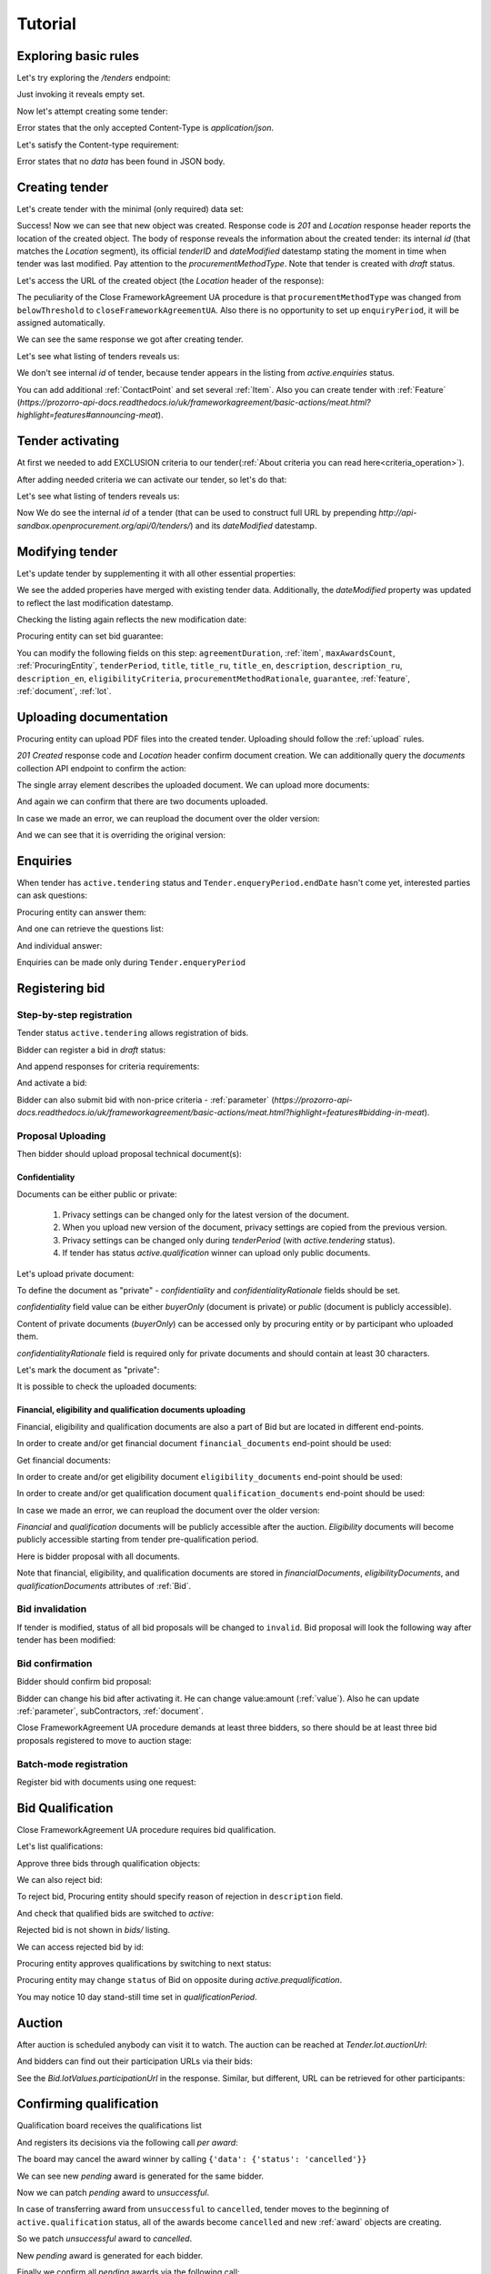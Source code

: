 .. _cfaua_tutorial:

Tutorial
========

Exploring basic rules
---------------------

Let's try exploring the `/tenders` endpoint:

.. httpexample:: tutorial/tender-listing.http
    :code:

Just invoking it reveals empty set.

Now let's attempt creating some tender:

.. httpexample:: tutorial/tender-post-attempt.http
   :code:

Error states that the only accepted Content-Type is `application/json`.

Let's satisfy the Content-type requirement:

.. httpexample:: tutorial/tender-post-attempt-json.http
   :code:

Error states that no `data` has been found in JSON body.


.. index:: Tender

.. ПРЕЦЕДЕНТ Т1. Опублікувати оголошення

Creating tender
---------------

Let's create tender with the minimal (only required) data set:

.. httpexample:: tutorial/tender-post-attempt-json-data.http
   :code:

Success! Now we can see that new object was created. Response code is `201`
and `Location` response header reports the location of the created object.  The
body of response reveals the information about the created tender: its internal
`id` (that matches the `Location` segment), its official `tenderID` and
`dateModified` datestamp stating the moment in time when tender was last
modified. Pay attention to the `procurementMethodType`. Note that tender is
created with `draft` status.

Let's access the URL of the created object (the `Location` header of the response):

The peculiarity of the Close FrameworkAgreement UA procedure is that ``procurementMethodType`` was changed from
``belowThreshold`` to ``closeFrameworkAgreementUA``.
Also there is no opportunity to set up ``enquiryPeriod``, it will be assigned automatically.

.. httpexample:: tutorial/blank-tender-view.http
   :code:

.. XXX body is empty for some reason (printf fails)

We can see the same response we got after creating tender.

Let's see what listing of tenders reveals us:

.. httpexample:: tutorial/initial-tender-listing.http
   :code:

We don't see internal `id` of tender, because tender appears in the listing from `active.enquiries` status.

You can add additional :ref:`ContactPoint` and set several :ref:`Item`. Also you can create tender with :ref:`Feature` (`https://prozorro-api-docs.readthedocs.io/uk/frameworkagreement/basic-actions/meat.html?highlight=features#announcing-meat`).

Tender activating
-----------------

At first we needed to add EXCLUSION criteria to our tender(:ref:`About criteria you can read here<criteria_operation>`).

.. httpexample:: tutorial/add-exclusion-criteria.http
   :code:

After adding needed criteria we can activate our tender, so let's do that:

.. httpexample:: tutorial/tender-activating.http
   :code:

Let's see what listing of tenders reveals us:

.. httpexample:: tutorial/active-tender-listing-no-auth.http
   :code:

Now We do see the internal `id` of a tender (that can be used to construct full URL by prepending `http://api-sandbox.openprocurement.org/api/0/tenders/`) and its `dateModified` datestamp.


Modifying tender
----------------

Let's update tender by supplementing it with all other essential properties:

.. httpexample:: tutorial/patch-items-value-periods.http
   :code:

.. XXX body is empty for some reason (printf fails)

We see the added properies have merged with existing tender data. Additionally, the `dateModified` property was updated to reflect the last modification datestamp.

Checking the listing again reflects the new modification date:

.. httpexample:: tutorial/tender-listing-after-patch.http
   :code:

Procuring entity can set bid guarantee:

.. httpexample:: tutorial/set-bid-guarantee.http
   :code:


.. index:: Document

You can modify the following fields on this step: ``agreementDuration``, :ref:`item`, ``maxAwardsCount``, :ref:`ProcuringEntity`, ``tenderPeriod``, ``title``, ``title_ru``, ``title_en``,
``description``, ``description_ru``, ``description_en``, ``eligibilityCriteria``, ``procurementMethodRationale``, ``guarantee``, :ref:`feature`, :ref:`document`, :ref:`lot`.


Uploading documentation
-----------------------

Procuring entity can upload PDF files into the created tender. Uploading should
follow the :ref:`upload` rules.

.. httpexample:: tutorial/upload-tender-notice.http
   :code:

`201 Created` response code and `Location` header confirm document creation.
We can additionally query the `documents` collection API endpoint to confirm the
action:

.. httpexample:: tutorial/tender-documents.http
   :code:

The single array element describes the uploaded document. We can upload more documents:

.. httpexample:: tutorial/upload-award-criteria.http
   :code:

And again we can confirm that there are two documents uploaded.

.. httpexample:: tutorial/tender-documents-2.http
   :code:

In case we made an error, we can reupload the document over the older version:

.. httpexample:: tutorial/update-award-criteria.http
   :code:

And we can see that it is overriding the original version:

.. httpexample:: tutorial/tender-documents-3.http
   :code:


.. index:: Enquiries, Question, Answer


.. ПРЕЦЕДЕНТ Т5. Задати питання

Enquiries
---------

When tender has ``active.tendering`` status and ``Tender.enqueryPeriod.endDate``
hasn't come yet, interested parties can ask questions:

.. httpexample:: tutorial/ask-question.http
   :code:

Procuring entity can answer them:

.. httpexample:: tutorial/answer-question.http
   :code:

And one can retrieve the questions list:

.. httpexample:: tutorial/list-question.http
   :code:

And individual answer:

.. httpexample:: tutorial/get-answer.http
   :code:


Enquiries can be made only during ``Tender.enqueryPeriod``

.. httpexample:: tutorial/ask-question-after-enquiry-period.http
   :code:


.. index:: Bidding

.. ПРЕЦЕДЕНТ Т3. Подати пропозицію
.. ПРЕЦЕДЕНТ Т4. Внести зміну в пропозицію

Registering bid
---------------

Step-by-step registration
~~~~~~~~~~~~~~~~~~~~~~~~~

Tender status ``active.tendering`` allows registration of bids.

Bidder can register a bid in `draft` status:

.. httpexample:: tutorial/register-bidder.http
   :code:

And append responses for criteria requirements:

.. httpexample:: tutorial/add-requirement-responses-to-bidder.http
   :code:

And activate a bid:

.. httpexample:: tutorial/activate-bidder.http
   :code:

Bidder can also submit bid with non-price criteria - :ref:`parameter` (`https://prozorro-api-docs.readthedocs.io/uk/frameworkagreement/basic-actions/meat.html?highlight=features#bidding-in-meat`).

Proposal Uploading
~~~~~~~~~~~~~~~~~~

Then bidder should upload proposal technical document(s):

.. httpexample:: tutorial/upload-bid-proposal.http
   :code:

Confidentiality
^^^^^^^^^^^^^^^

Documents can be either public or private:

  1. Privacy settings can be changed only for the latest version of the document.
  2. When you upload new version of the document, privacy settings are copied from the previous version.
  3. Privacy settings can be changed only during `tenderPeriod` (with `active.tendering` status).
  4. If tender has status `active.qualification` winner can upload only public documents.

Let's upload private document:

.. httpexample:: tutorial/upload-bid-private-proposal.http
   :code:

To define the document as "private" - `confidentiality` and `confidentialityRationale` fields should be set.

`confidentiality` field value can be either `buyerOnly` (document is private) or `public` (document is publicly accessible).

Content of private documents (`buyerOnly`) can be accessed only by procuring entity or by participant who uploaded them.

`confidentialityRationale` field is required only for private documents and should contain at least 30 characters.

Let's mark the document as "private":

.. httpexample:: tutorial/mark-bid-doc-private.http
   :code:

It is possible to check the uploaded documents:

.. httpexample:: tutorial/bidder-documents.http
   :code:

.. _envelopes:

Financial, eligibility and qualification documents uploading
^^^^^^^^^^^^^^^^^^^^^^^^^^^^^^^^^^^^^^^^^^^^^^^^^^^^^^^^^^^^

Financial, eligibility and qualification documents are also a part of Bid but are located in different end-points.

In order to create and/or get financial document ``financial_documents`` end-point should be used:

.. httpexample:: tutorial/upload-bid-financial-document-proposal.http
   :code:

Get financial documents:

.. httpexample:: tutorial/bidder-financial-documents.http
   :code:

In order to create and/or get eligibility document ``eligibility_documents`` end-point should be used:

.. httpexample:: tutorial/upload-bid-eligibility-document-proposal.http
   :code:

In order to create and/or get qualification document ``qualification_documents`` end-point should be used:

.. httpexample:: tutorial/upload-bid-qualification-document-proposal.http
   :code:

In case we made an error, we can reupload the document over the older version:

.. httpexample:: tutorial/upload-bid-qualification-document-proposal-updated.http
   :code:


`Financial` and `qualification` documents will be publicly accessible after the auction.
`Eligibility` documents will become publicly accessible starting from tender pre-qualification period.

Here is bidder proposal with all documents.

.. httpexample:: tutorial/bidder-view-financial-documents.http
   :code:

Note that financial, eligibility, and qualification documents are stored in `financialDocuments`,
`eligibilityDocuments`, and `qualificationDocuments` attributes of :ref:`Bid`.


Bid invalidation
~~~~~~~~~~~~~~~~

If tender is modified, status of all bid proposals will be changed to ``invalid``.
Bid proposal will look the following way after tender has been modified:

.. httpexample:: tutorial/bidder-after-changing-tender.http
   :code:

Bid confirmation
~~~~~~~~~~~~~~~~

Bidder should confirm bid proposal:

.. httpexample:: tutorial/bidder-activate-after-changing-tender.http
   :code:

Bidder can change his bid after activating it. He can change value:amount (:ref:`value`). Also he can update :ref:`parameter`, subContractors, :ref:`document`.

Close FrameworkAgreement UA procedure demands at least three bidders, so there should be at least three bid proposals
registered to move to auction stage:

.. httpexample:: tutorial/register-2nd-bidder.http
   :code:


Batch-mode registration
~~~~~~~~~~~~~~~~~~~~~~~

Register bid with documents using one request:

.. httpexample:: tutorial/register-2nd-bidder.http
   :code:


.. index:: Awarding, Qualification


.. ПРЕЦЕДЕНТ Т10. Провести прекваліфікацію

Bid Qualification
-----------------

Close FrameworkAgreement UA procedure requires bid qualification.

Let's list qualifications:


.. httpexample:: tutorial/qualifications-listing.http
   :code:

Approve three bids through qualification objects:

.. httpexample:: tutorial/approve-qualification1.http
   :code:

.. httpexample:: tutorial/approve-qualification2.http
   :code:

.. httpexample:: tutorial/approve-qualification4.http
   :code:

We can also reject bid:

.. httpexample:: tutorial/reject-qualification3.http
   :code:

To reject bid, Procuring entity should specify reason of rejection in ``description`` field.

And check that qualified bids are switched to `active`:

.. httpexample:: tutorial/qualificated-bids-view.http
   :code:

Rejected bid is not shown in `bids/` listing.

We can access rejected bid by id:

.. httpexample:: tutorial/rejected-bid-view.http
   :code:

Procuring entity approves qualifications by switching to next status:

.. httpexample:: tutorial/pre-qualification-confirmation.http
   :code:

Procuring entity may change ``status`` of Bid on opposite during `active.prequalification`.

You may notice 10 day stand-still time set in `qualificationPeriod`.

.. ПРЕЦЕДЕНТ Т11. Брати участь в аукціоні

Auction
-------

After auction is scheduled anybody can visit it to watch. The auction can be reached at `Tender.lot.auctionUrl`:

.. httpexample:: tutorial/auction-url.http
   :code:

And bidders can find out their participation URLs via their bids:

.. httpexample:: tutorial/bidder-participation-url.http
   :code:

See the `Bid.lotValues.participationUrl` in the response. Similar, but different, URL can be retrieved for other participants:

.. httpexample:: tutorial/bidder2-participation-url.http
   :code:

.. httpexample:: tutorial/bidder4-participation-url.http
   :code:

.. ПРЕЦЕДЕНТ Т12. Визначити переможців

Confirming qualification
------------------------

Qualification board receives the qualifications list

.. httpexample:: tutorial/qualifications-list.http
   :code:

And registers its decisions via the following call `per award`:

.. httpexample:: tutorial/confirm-qualification.http
   :code:

The board may cancel the award winner by calling
``{'data': {'status': 'cancelled'}}``

.. httpexample:: tutorial/patch-award-cancelled.http
   :code:

We can see new `pending` award is generated for the same bidder.

.. httpexample:: tutorial/qualifications-list2.http
   :code:

Now we can patch `pending` award to `unsuccessful`.

.. httpexample:: tutorial/patch-award-unsuccessful.http
   :code:

In case of transferring award from ``unsuccessful`` to ``cancelled``, tender moves to the beginning of ``active.qualification`` status, all of the awards become ``cancelled`` and new :ref:`award` objects are creating.

So we patch `unsuccessful` award to `cancelled`.

.. httpexample:: tutorial/patch-award-unsuccessful-cancelled.http
   :code:

New `pending` award is generated for each bidder.

.. httpexample:: tutorial/qualifications-list3.http
   :code:

Finally we confirm all `pending` awards via the following call:

.. httpexample:: tutorial/confirm-qualification2.http
   :code:

Procuring entity may specify reasons of Bidder disqualification in the ``description`` field.

Procuring entity may continue consideration of decision for some :ref:`award` if it is needed. Procuring entity should upload a document for that.

Completion of qualification is transfer procedure into `active.qualification.stand-still` status.


.. ПРЕЦЕДЕНТ Т13. Додати документи з цінами

Uploading document with unit price per item
-------------------------------------------

When tender transfers to status `active.awarded` then :ref:`Agreement` is created and the awarded participants are given 5 business days to upload the itemized price list with unit price per every 'item' 

.. httpexample:: tutorial/upload-prices-document.http
   :code:

Entering prices per item by the ordering party
----------------------------------------------

The object list :ref:`Agreement` can be obtained via the following call

.. httpexample:: tutorial/agreements-list.http
   :code:

Only one contract is created per each qualified award winner

The object list :ref:`Contract` to enter prices per item can be obtained by the ordering party via the following call 

.. httpexample:: tutorial/agreement-contracts-list.http
   :code:

Entering unit prices is allowed only for all 'items' taken together

.. httpexample:: tutorial/agreement-contract-unitprices1.http
   :code:

.. httpexample:: tutorial/agreement-contract-unitprices2.http
   :code:

.. httpexample:: tutorial/agreement-contract-unitprices3.http
   :code:

Also the ordering party is allowed to exclude a winner from the framework agreement by setting the contract to 
``{'data': {'status': 'unsuccessful'}}``

For a successful signing of a Framework agreement not less than 3 active contracts are needed 

A Framework agreement can be signed only when `agreement.contractPeriod.clarificationsUntil` is reached

Procuring entity may fill the information about ``agreementNumber``.


Uploading agreement documentation
---------------------------------

You can upload agreement documents. Let's upload agreement document:

.. httpexample:: tutorial/tender-agreement-upload-document.http
   :code:

`201 Created` response code and `Location` header confirm that this document was added.

Let's see the list of agreement documents:

.. httpexample:: tutorial/tender-agreement-get-documents.http
   :code:

We can add another agreement document:

.. httpexample:: tutorial/tender-agreement-upload-second-document.http
   :code:

`201 Created` response code and `Location` header confirm that the second document was uploaded.

By default, document language is Ukrainian. You can can change it and set another language for the document
by assigning appropriate language code to the `language` field (available options: ``uk``, ``en``, ``ru``).
You can also set document's title (e.g. `title_en`) and description (e.g. `description_en`) fields.
See :ref:`Document` data structure for details.

.. httpexample:: tutorial/tender-agreement-patch-document.http
    :code:

Let's see the list of all added agreement documents:

.. httpexample:: tutorial/tender-agreement-get-documents-again.http
   :code:

Let's view separate contract document:

.. httpexample:: tutorial/tender-agreement-get.http
    :code:


Set agreement signature date
----------------------------

There is a possibility to set custom agreement signature date.
If the date is not set it will be generated on agreement registration.

.. httpexample:: tutorial/tender-agreement-sign-date.http
   :code:

Agreement registration
----------------------

.. httpexample:: tutorial/tender-agreement-sign.http
   :code:

Cancelling tender
-----------------

Tender creator can cancel tender anytime (except when tender in status `active.auction` or in terminal status e.g. `unsuccessful`, `canceled`, `complete`).

The following steps should be applied:

1. Prepare cancellation request
2. Fill it with the protocol describing the cancellation reasons
3. Passing complaint period(10 days)
4. Cancel the tender with the prepared reasons.

Only the request that has been activated (4th step above) has power to
cancel tender.  I.e.  you have to not only prepare cancellation request but
to activate it as well.

For cancelled cancellation you need to update cancellation status to `unsuccessful`
from `draft` or `pending`.

See :ref:`cancellation` data structure for details.

Preparing the cancellation request
~~~~~~~~~~~~~~~~~~~~~~~~~~~~~~~~~~

You should pass `reason` and `reasonType`, `status` defaults to `draft`.

There are four possible types of cancellation reason - tender was `noDemand`, `unFixable`, `forceMajeure` and `expensesCut`.

`id` is autogenerated and passed in the `Location` header of response.

.. httpexample:: tutorial/prepare-cancellation.http
   :code:


Filling cancellation with protocol and supplementary documentation
~~~~~~~~~~~~~~~~~~~~~~~~~~~~~~~~~~~~~~~~~~~~~~~~~~~~~~~~~~~~~~~~~~

This step is required. Without documents you can't update tender status.

Upload the file contents

.. httpexample:: tutorial/upload-cancellation-doc.http
   :code:

Change the document description and other properties

.. httpexample:: tutorial/patch-cancellation.http
   :code:

Upload new version of the document

.. httpexample:: tutorial/update-cancellation-doc.http
   :code:

Passing Complaint Period
~~~~~~~~~~~~~~~~~~~~~~~~

For activate complaint period, you need to update cancellation from `draft` to `pending`.

.. httpexample::  tutorial/pending-cancellation.http
   :code:

When cancellation in `pending` status the tender owner is prohibited from all actions on the tender.

Activating the request and cancelling tender
~~~~~~~~~~~~~~~~~~~~~~~~~~~~~~~~~~~~~~~~~~~~

if the complaint period(duration 10 days) is over and there were no complaints or
all complaints are canceled, then cancellation will automatically update status to `active`.

Transfer agreement to `unsuccessful`
------------------------------------

Procuring entity can patch `agreement` to  `unsuccessful`.

.. httpexample:: tutorial/agreement-unsuccessful.http
   :code:

This will transfer `tender` to `unsuccessful` status.

.. httpexample:: tutorial/tender-unsuccessful.http
   :code:
